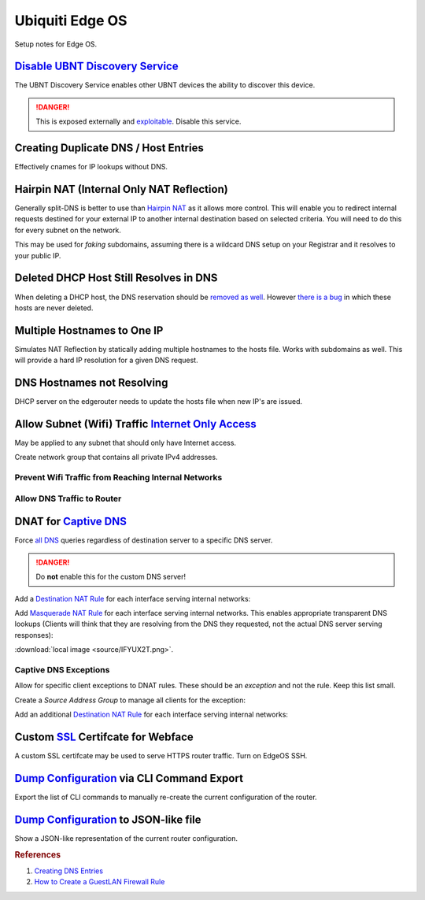 .. _networking-edge-os:

Ubiquiti Edge OS
################
Setup notes for Edge OS.

`Disable UBNT Discovery Service`_
*********************************
The UBNT Discovery Service enables other UBNT devices the ability to discover
this device.

.. danger::
  This is exposed externally and `exploitable`_. Disable this service.

.. code-block:: bash
  :caption: EdgeOS CLI.

  configure
  set service ubnt-discover disable
  set service ubnt-discover-server disable
  commit; save

Creating Duplicate DNS / Host Entries
*************************************
Effectively cnames for IP lookups without DNS.

.. uctree::   Add Static Host
  :key_title: System --> static-host-mapping --> host-name --> Add
  :option:    host-name
  :setting:   {FQDN HOSTNAME}
  :no_section:
  :no_caption:

    .. note::
      :cmdmenu:`preview` and :cmdmenu:`Apply`. When doing the initial leaf
      creation, you will get a failure message because it is not configured with
      an alias or network address yet. This is normal.


.. uctree::   Add Static Host
  :key_title: System --> static-host-mapping --> host-name --> {FQDN HOSTNAME}
  :option:    alias,
              alias,
              inet
  :setting:   {FQDN HOSTNAME},
              {ALIAS HOSTNAME},
              {HOST NETWORK ADDRESS}
  :no_section:
  :no_caption:
  :no_launch:

    .. note::
      :cmdmenu:`preview` and :cmdmenu:`Apply`. Aliases should all resolve to the
      same IP (base host). Verify by resolving both names on your network.

    .. important::
      With later versions of debian based systems, entries in the local host
      file for the system will resolve to ``127.0.1.1``. `This is by design`_.

      * The alias will resolve to network IP.
      * The hostname will resolve to ``127.0.1.1``.

Hairpin NAT (Internal Only NAT Reflection)
******************************************
Generally split-DNS is better to use than `Hairpin NAT`_ as it allows more
control. This will enable you to redirect internal requests destined for your
external IP to another internal destination based on selected criteria. You will
need to do this for every subnet on the network.

This may be used for *faking* subdomains, assuming there is a wildcard DNS setup
on your Registrar and it resolves to your public IP.

.. ufirewall:: Hairpin NAT (Internal Only NAT Reflection)
  :key_title:  NAT --> Add Destination NAT Rule
  :option:     Inbound Interface,
               Translations Address,
               Translations Port,
               Destination Address,
               Destination Port
  :setting:    {INTERFACE},
               {INTERNAL DESTINATION IP},
               {INTERNAL DESTINATION PORT},
               {EXTERNAL IP},
               {EXTERNAL PORT}
  :no_section:
  :no_caption:

    .. note::
      Do not use WAN interface for the *Inbound Interface*. Defaults for
      everything else.

Deleted DHCP Host Still Resolves in DNS
***************************************
When deleting a DHCP host, the DNS reservation should be `removed as well`_.
However `there is a bug`_ in which these hosts are never deleted.

.. code-block:: bash
  :caption: **0644 root root** ``/etc/hosts`` EdgeOS CLI.

  #Delete hosts which are no longer used and reboot the router.

Multiple Hostnames to One IP
****************************
Simulates NAT Reflection by statically adding multiple hostnames to the hosts
file. Works with subdomains as well. This will provide a hard IP resolution for
a given DNS request.

.. code-block:: bash
  :caption: **0644 root root** ``/etc/hosts`` EdgeOS CLI.

  12.12.12.12 sub1.example.com # resolve to 12.12.12.12
  12.12.12.12 sub2.example.com # resolve to 12.12.12.12

.. code-block:: bash
  :caption: Reload hosts file (EdgeOS CLI).

  /etc/init.d/dnsmasq force-reload

DNS Hostnames not Resolving
***************************
DHCP server on the edgerouter needs to update the hosts file when new IP's are
issued.

.. uctree::   Enable Dynamic DNS
  :key_title: Service --> dhcp-server --> dynamic-dns-update
  :option:    Enable
  :setting:   true
  :no_section:
  :no_caption:

Allow Subnet (Wifi) Traffic `Internet Only Access`_
***************************************************
May be applied to any subnet that should only have Internet access.

Create network group that contains all private IPv4 addresses.

.. ufirewall:: Define RFC1918 Private Address Group
  :key_title:  Firewall/NAT Groups --> Add Group
  :option:     Name,
               Description,
               Group Type
  :setting:    RFC1918,
               Private IPv4 address space,
               ☑ Network Group
  :no_section:
  :no_caption:

.. ufirewall:: Define Networks within RFC 1918
  :key_title:  Firewall/NAT Groups --> RFC1918 --> Actions --> Config
  :option:     Network,
               Network,
               Network
  :setting:    192.168.0.0/16,
               172.16.0.0/12,
               10.0.0.0/8
  :no_section:
  :no_caption:
  :no_launch:

    .. note::
      Use :cmdmenu:`add new` to add each individual network. Be sure to
      :cmdmenu:`save`.

Prevent Wifi Traffic from Reaching Internal Networks
====================================================
.. ufirewall:: WIFI_IN Creation
  :key_title:  Firewall Policies --> Add Ruleset
  :option:     Name,
               Description,
               Default action,
               Default Log
  :setting:    WIFI_IN,
               Wifi to LAN,
               ☑ Accept,
               ☐
  :no_section:
  :no_caption:

.. ufirewall:: Drop Wifi to LAN Basic
  :key_title:  Firewall Policies -->
               WIFI_IN -->
               Actions -->
               Edit Ruleset -->
               Add New Rule -->
               Basic
  :option:     Description,
               Action,
               Protocol
  :setting:    Drop Wifi to LAN,
               ☑ Drop,
               ☑ All protocols
  :no_section:
  :no_caption:
  :no_launch:

.. ufirewall:: Drop Wifi to LAN Destination
  :key_title:  Firewall Policies -->
               WIFI_IN -->
               Actions -->
               Edit Ruleset -->
               Drop Wifi to LAN -->
               Actions -->
               Destination
  :option:     Network Group
  :setting:    Private IPv4 address space
  :no_section:
  :no_launch:

    .. note::
      This can be done in the previous step by switching tabs.

.. ufirewall:: Drop Wifi to LAN Interface
  :key_title:  Firewall Policies -->
               WIFI_IN -->
               Actions -->
               Interfaces
  :option:     Interface,
               Direction
  :setting:    {WIFI INTERFACE},
               in
  :no_section:
  :no_caption:
  :no_launch:

  .. warning::
    Ensure Interface is set to the appropriate Wifi interface or VLAN.

Allow DNS Traffic to Router
===========================
.. ufirewall:: Allow only DNS Traffic to Router
  :key_title:  Firewall Policies --> Add Ruleset
  :option:     Name,
               Description,
               Default action,
               Default Log
  :setting:    WIFI_LOCAL,
               Wifi to Router,
               ☑ Drop,
               ☐
  :no_section:
  :no_caption:

.. ufirewall:: Drop Wifi to LAN Basic
  :key_title:  Firewall Policies -->
               WIFI_LOCAL -->
               Actions -->
               Edit Ruleset -->
               Add New Rule -->
               Basic
  :option:     Description,
               Action,
               Protocol
  :setting:    Allow DNS,
               ☑ Accept,
               ☑ Both TCP and UDP
  :no_section:
  :no_caption:
  :no_launch:

.. ufirewall:: Drop Wifi to LAN Destination
  :key_title:  Firewall Policies -->
               WIFI_LOCAL -->
               Actions -->
               Edit Ruleset -->
               Drop Wifi to LAN -->
               Actions -->
               Destination
  :option:     Destination
  :setting:    53
  :no_section:
  :no_caption:
  :no_launch:

    .. note::
      This can be done in the previous step by switching tabs.

.. ufirewall:: Drop Wifi to LAN Interface
  :key_title:  Firewall Policies -->
               WIFI_LOCAL -->
               Actions -->
               Interfaces
  :option:     Interface,
               Direction
  :setting:    {WIFI INTERFACE},
               local
  :no_section:
  :no_caption:
  :no_launch:

    .. warning::
      Ensure Interface is set to the appropriate Wifi interface or VLAN.

.. _networking-dnat-for-captive-dns:

DNAT for `Captive DNS`_
***********************
Force `all DNS`_ queries regardless of destination server to a specific DNS
server.

.. danger::
  Do **not** enable this for the custom DNS server!

.. _networking-destination-nat:

Add a `Destination NAT Rule`_ for each interface serving internal networks:

.. ufirewall:: Captive DNS Destination Setup
  :key_title:  NAT --> Add Destination NAT Rule
  :option:     Description,
               Enable,
               Inbound Interface,
               Translations Address,
               Translations Port,
               Exclude from NAT,
               Enable Logging,
               Protocol,
               Source Address,
               Destination Address,
               Destination Port
  :setting:    {NETWORK} Destination Captive DNS,
               ☑,
               {INTERFACE},
               {CUSTOM DNS SERVER IP},
               53,
               ☐,
               ☐,
               ☑ Both TCP and UDP,
               {CIDR NETWORK RANGE},
               !{CUSTOM DNS SERVER IP},
               53
  :no_section:
  :no_caption:

    .. note::
      Note the **!** to negate matching for destination address.

Add `Masquerade NAT Rule`_ for each interface serving internal networks. This
enables appropriate transparent DNS lookups (Clients will think that they are
resolving from the DNS they requested, not the actual DNS server serving
responses):

:download:`local image <source/IFYUX2T.png>`.

.. ufirewall:: Captive DNS Masquerade Setup
  :key_title:  NAT --> Add Source NAT Rule
  :option:     Description,
               Enable,
               Outbound Interface,
               Translation,
               Exclude from NAT,
               Enable Logging,
               Protocol,
               Source Address,
               Destination Address,
               Destination Port
  :setting:    {NETWORK} Masquerade Captive DNS,
               ☑,
               {INTERFACE},
               ☑ Use Masquerade,
               ☐,
               ☐,
               ☑ Both TCP and UDP,
               {CIDR NETWORK RANGE},
               {CUSTOM DNS SERVER IP},
               53
  :no_section:
  :no_caption:

Captive DNS Exceptions
======================
Allow for specific client exceptions to DNAT rules. These should be an
*exception* and not the rule. Keep this list small.

Create a *Source Address Group* to manage all clients for the exception:

.. ufirewall:: Create Captive DNS Exceptions Group
  :key_title:  Firewall/NAT Groups --> Add Group
  :option:     Name,
               Description,
               Group Type
  :setting:    {NETWORK}-dnat-exception-group,
               Disable DNAT / Captive DNS for exceptions,
               ☑ Address Group
  :no_section:
  :no_caption:

.. ufirewall:: Add Clients to Exceptions Group
  :key_title:  Firewall/NAT Groups -->
               {NETWORK}-dnat-exception-group -->
               Actions -->
               Edit
  :option:     Address
  :setting:    {CLIENT IP}
  :no_section:
  :no_caption:
  :no_launch:

Add an additional `Destination NAT Rule`_ for each interface serving internal
networks:

.. ufirewall:: Captive DNS Destination Exceptions Setup
  :key_title:  NAT --> Add Destination NAT Rule
  :option:     Description,
               Enable,
               Inbound Interface,
               Translations Address,
               Translations Port,
               Exclude from NAT,
               Enable Logging,
               Protocol,
               Source Address,
               Destination Port
  :setting:    {NETWORK} Destination Captive DNS Exceptions,
               ☑,
               {INTERFACE},
               {ROUTER DNS SERVER IP},
               53,
               ☐,
               ☐,
               ☑ Both TCP and UDP,
               {NETWORK}-dnat-exception-group,
               53
  :no_section:
  :no_caption:

    .. warning::
      Set rule above the captive DNS rule for the specific network for the
      exception to apply.

Custom `SSL`_ Certifcate for Webface
************************************
A custom SSL certifcate may be used to serve HTTPS router traffic. Turn on
EdgeOS SSH.

.. code-block:: bash
  :caption: Combine private key and certifcate into one file, copy to EdgeOS.

  cat privkey.pem cert.pem > server.pem

.. code-block:: bash
  :caption: Backup existing cert and restart webface (EdgeOS CLI).

  cp /etc/lighttpd/server.pem /etc/lighttpd/server.pem.Backup
  mv /tmp/server.pem /etc/lighttpd/server.pem
  kill -SIGINT $(cat /var/run/lighttpd.pid)
  /usr/sbin/lighttpd -f /etc/lighttpd/lighttpd.conf

`Dump Configuration`_ via CLI Command Export
********************************************
Export the list of CLI commands to manually re-create the current configuration
of the router.

.. code-block:: bash
  :caption: EdgeOS CLI.

  show configuration commands

`Dump Configuration`_ to JSON-like file
***************************************
Show a JSON-like representation of the current router configuration.

.. code-block:: bash
  :caption: EdgeOS CLI.

  show configuration all


.. rubric:: References

#. `Creating DNS Entries <https://community.ubnt.com/t5/EdgeRouter/Create-DNS-enteries/td-p/468375>`_
#. `How to Create a Guest\LAN Firewall Rule <https://help.ubnt.com/hc/en-us/articles/218889067-EdgeMAX-How-to-Protect-a-Guest-Network-on-EdgeRouter>`_

.. _This is by design: https://bugs.debian.org/cgi-bin/bugreport.cgi?bug=316099
.. _Hairpin NAT: https://help.ubnt.com/hc/en-us/articles/204952134-EdgeRouter-Hairpin-NAT
.. _removed as well: https://community.ubnt.com/t5/EdgeRouter/DNS-resolution-of-local-hosts/m-p/1386378/highlight/true#M83801
.. _there is a bug: https://community.ubnt.com/t5/EdgeRouter/hostfile-update-enable-doesn-t-clear-expired-leases/td-p/969389
.. _SSL: https://www.stevejenkins.com/blog/2015/10/install-an-ssl-certificate-on-a-ubiquiti-edgemax-edgerouter/
.. _Internet Only Access: https://help.ubnt.com/hc/en-us/articles/218889067-EdgeRouter-How-to-Create-a-Guest-LAN-Firewall-Rule
.. _exploitable: https://www.zdnet.com/google-amp/article/over-485000-ubiquiti-devices-vulnerable-to-new-attack/
.. _Disable UBNT Discovery Service: https://help.ubnt.com/hc/en-us/articles/204976244-EdgeRouter-UBNT-Device-Discovery
.. _Dump Configuration: https://community.ubnt.com/t5/EdgeRouter/Importing-and-exporting-configurations/td-p/1513041
.. _Captive DNS: https://old.reddit.com/r/pihole/comments/ahmg14/finally_set_up_a_dnat_for_hardcoded_dns/eeg114d/
.. _Masquerade NAT Rule: https://i.imgur.com/IFYUX2T.png
.. _all DNS: https://community.ubnt.com/t5/EdgeRouter/Intercepting-and-Re-Directing-DNS-Queries/td-p/1554378
.. _Destination NAT Rule: https://old.reddit.com/r/Ubiquiti/comments/6lndq4/question_redirect_port_53_to_internal_dns_server/